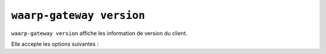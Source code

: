 #########################
``waarp-gateway version``
#########################


.. program:: waarp-gateway version

``waarp-gateway version`` affiche les information de version du client.

Elle accepte les options suivantes :

.. option:: --help, -h

   Affiche l'aide de la commande.

